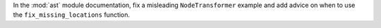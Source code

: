In the :mod:`ast` module documentation, fix a misleading ``NodeTransformer`` example and add
advice on when to use the ``fix_missing_locations`` function.
